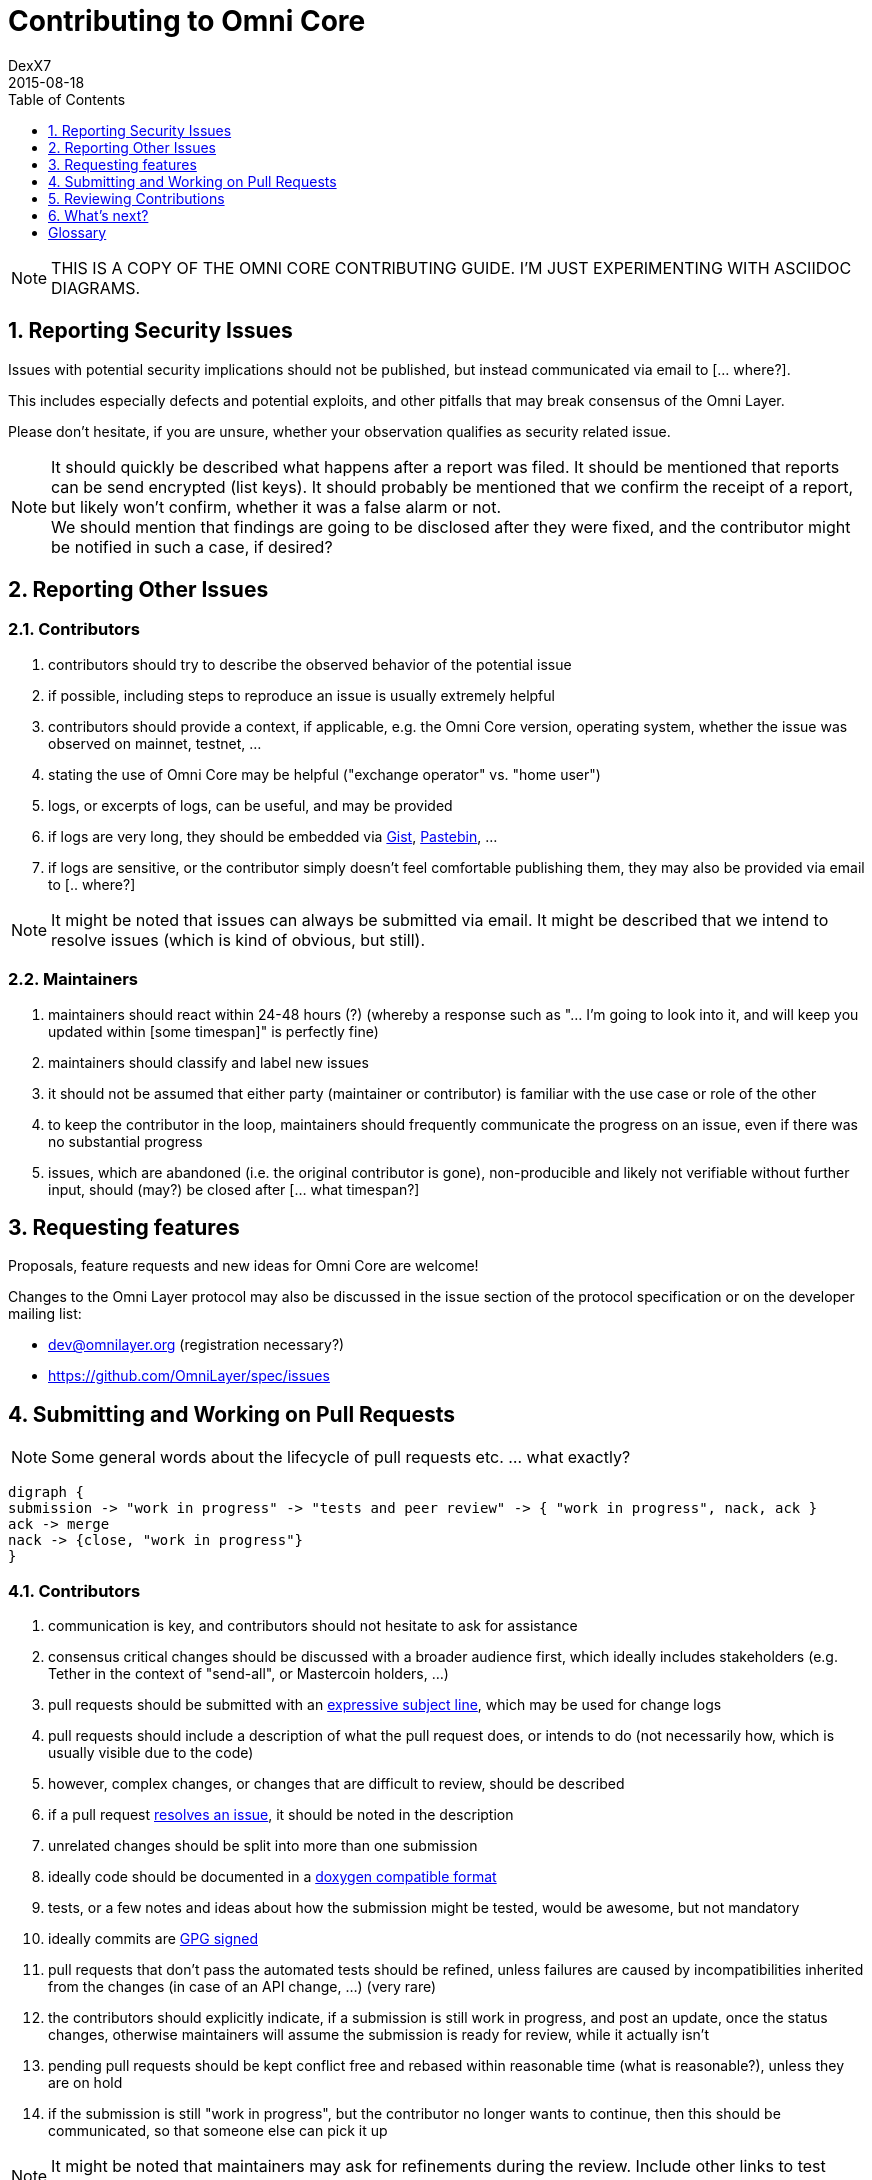 [[contributing-to-omni-core]]
= Contributing to Omni Core
DexX7
2015-08-18
:jbake-type: page
:jbake-status: published
:jbake-tags: omni, contributing, guidelines
:idprefix:
:numbered:
:toc: macro
:toclevels: 1
:imagesdir: images

toc::[]

// AsciiDoc supports comments that are not rendered.

NOTE: THIS IS A COPY OF THE OMNI CORE CONTRIBUTING GUIDE. I'M JUST EXPERIMENTING WITH ASCIIDOC DIAGRAMS.


[[reporting-security-issues]]
== Reporting Security Issues

Issues with potential security implications should not be published, but
instead communicated via email to [... where?].

This includes especially defects and potential exploits, and other
pitfalls that may break consensus of the Omni Layer.

Please don't hesitate, if you are unsure, whether your observation
qualifies as security related issue.

NOTE: It should quickly be described what happens after a report was filed. It should be mentioned that reports can be send encrypted (list keys).
It should probably be mentioned that we confirm the receipt of a
report, but likely won't confirm, whether it was a false alarm or not. +
We should mention that findings are going to be disclosed after they
were fixed, and the contributor might be notified in such a case, if desired?

[[reporting-other-issues]]
== Reporting Other Issues

[[contributors]]
=== Contributors

1.  contributors should try to describe the observed behavior of the
potential issue +
2.  if possible, including steps to reproduce an issue is usually
extremely helpful +
3.  contributors should provide a context, if applicable, e.g. the Omni
Core version, operating system, whether the issue was observed on
mainnet, testnet, ... +
4.  stating the use of Omni Core may be helpful ("exchange operator" vs.
"home user") +
5.  logs, or excerpts of logs, can be useful, and may be provided +
6.  if logs are very long, they should be embedded via
https://gist.github.com/[Gist], http://pastebin.com/[Pastebin], ... +
7.  if logs are sensitive, or the contributor simply doesn't feel
comfortable publishing them, they may also be provided via email to [..
where?]

NOTE: It might be noted that issues can always be submitted via email. It might be described that we intend to resolve issues (which is kind of
obvious, but still).

[[maintainers]]
=== Maintainers

1.  maintainers should react within 24-48 hours (?) (whereby a response
such as "... I'm going to look into it, and will keep you updated within
[some timespan]" is perfectly fine) +
2.  maintainers should classify and label new issues +
3.  it should not be assumed that either party (maintainer or
contributor) is familiar with the use case or role of the other +
4.  to keep the contributor in the loop, maintainers should frequently
communicate the progress on an issue, even if there was no substantial
progress +
5.  issues, which are abandoned (i.e. the original contributor is gone),
non-producible and likely not verifiable without further input, should
(may?) be closed after [... what timespan?]

[[requesting-features]]
== Requesting features

Proposals, feature requests and new ideas for Omni Core are welcome!

Changes to the Omni Layer protocol may also be discussed in the issue
section of the protocol specification or on the developer mailing list:

* dev@omnilayer.org (registration necessary?) +
* https://github.com/OmniLayer/spec/issues

[[submitting-and-working-on-pull-requests]]
== Submitting and Working on Pull Requests

NOTE: Some general words about the lifecycle of pull requests etc. ... what
exactly?

[graphviz, svg]
....
digraph { 
submission -> "work in progress" -> "tests and peer review" -> { "work in progress", nack, ack }
ack -> merge
nack -> {close, "work in progress"}
}
....

[[contributors-1]]
=== Contributors

.  communication is key, and contributors should not hesitate to ask
for assistance +
.  consensus critical changes should be discussed with a broader
audience first, which ideally includes stakeholders (e.g. Tether in the
context of "send-all", or Mastercoin holders, ...)
.  pull requests should be submitted with an
http://chris.beams.io/posts/git-commit/#seven-rules[expressive subject
line], which may be used for change logs
.  pull requests should include a description of what the pull request
does, or intends to do (not necessarily how, which is usually visible
due to the code)
.  however, complex changes, or changes that are difficult to review,
should be described
.  if a pull request
https://help.github.com/articles/closing-issues-via-commit-messages[resolves
an issue], it should be noted in the description
.  unrelated changes should be split into more than one submission
.  ideally code should be documented in a
http://www.stack.nl/~dimitri/doxygen/manual/docblocks.html#cppblock[doxygen
compatible format]
.  tests, or a few notes and ideas about how the submission might be
tested, would be awesome, but not mandatory
. ideally commits are
https://git-scm.com/book/tr/v2/Git-Tools-Signing-Your-Work[GPG signed]
. pull requests that don't pass the automated tests should be refined,
unless failures are caused by incompatibilities inherited from the
changes (in case of an API change, ...) (very rare)
. the contributors should explicitly indicate, if a submission is
still work in progress, and post an update, once the status changes,
otherwise maintainers will assume the submission is ready for review,
while it actually isn't
. pending pull requests should be kept conflict free and rebased
within reasonable time (what is reasonable?), unless they are on hold
. if the submission is still "work in progress", but the contributor
no longer wants to continue, then this should be communicated, so that
someone else can pick it up

NOTE: It might be noted that maintainers may ask for refinements during the review. Include other links to test resources maybe?

[[maintainers-1]]
=== Maintainers

1.  maintainers should welcome and encourage submissions, especially
from new users +
2.  maintainers should label pull requests with "ready for review",
"work in progress" or "on hold", and update the labels accordingly, once
the status changes +
maintainers may signal a first impression early, especially if it's
foreseeable that a submission won't be accepted +
3.  maintainers should upgrade the label attached to the pull request to
"ready for review", once the author considers the pull request as
ready +
4.  stalled pull requests should either be put "on hold" or closed after
[... what timespan?]

[[reviewing-contributions]]
== Reviewing Contributions

[Maybe some general words on this..? If so, what?]

[[contributors-2]]
=== Contributors

1.  "work in progress" may be left alone until the status is upgraded,
but comments are nevertheless welcome (?) +
2.  comments on pull requests should primarily focus on the code, and
concepts should be discussed in one or more (newly created) related
issues +
3.  nit picking is welcome, and should not considered as offense (it's
by no means intended as such!)

[[maintainers-2]]
=== Maintainers

1.  maintainers should signal the time needed for review, in case it
takes longer (which threshold? how long is "longer"? 48 hours, ...?) +
2.  in more lengthy, or time consuming cases, maintainers, and likewise
contributors, should frequently signal the ongoing progress, including
some rough time estimates, and what may still be needed +
3.  maintainers should not ask for improvements that are not directly
related to the PR (?) +
4.  "ready for review" marked PRs can be merged after peer-review and
ACKs of at least two maintainers (unless it's really trivial) (?) +
5.  NACKs are perfectly fine, but should include a few words what lead
to the NACK, so that contributors have a chance to either improve a PR,
or gain an insight for future submissions

[[whats-next]]
== What's next?

[NOTE]
====
(This is an admonition block)

What else?

* Some words to explicitly clarify what happens after the review, or would this be more appropriate in the initial lifecycle
description?
* Some words that contributions are very appreciated?
* Contributors should get some special notes in release notes
etc.?

I think it would be good to include some references, for example to the
other docs, or related Omni projects? We may also note that actually using and testing the software is helpful (e.g. point to the MetaDEx test guide),
and it may also be noted that posting on Reddit etc. is also a form of
contribution, however that's probably better for the introduction.
====

[glossary]
== Glossary

From time to time contributors or maintainers use abbreviations, and
it's likely that you stumble over one of the following at some point:

[glossary]
ACK:: agreement with an idea, change or submission
NACK:: disagreement or rejection of a proposal
NIT:: comment on an almost trivial issue
PR:: pull request
WIP:: work in progress
maintainer:: project administrator, collaborator
contributor:: someone who submits pull requests, issues, comments, etc.

NOTE: The glossary may not be used at all. It could be useful, given that the words are frequently used in the
wild.  I'm using them in this document, too, but ideally we don't use them here.

